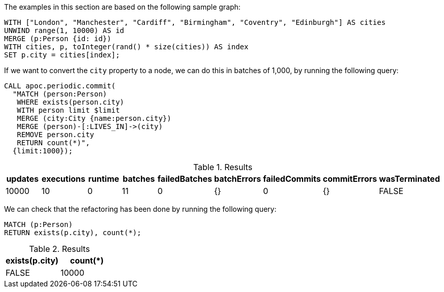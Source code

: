 The examples in this section are based on the following sample graph:

[source,cypher]
----
WITH ["London", "Manchester", "Cardiff", "Birmingham", "Coventry", "Edinburgh"] AS cities
UNWIND range(1, 10000) AS id
MERGE (p:Person {id: id})
WITH cities, p, toInteger(rand() * size(cities)) AS index
SET p.city = cities[index];
----

If we want to convert the `city` property to a node, we can do this in batches of 1,000, by running the following query:

[source,cypher]
----
CALL apoc.periodic.commit(
  "MATCH (person:Person)
   WHERE exists(person.city)
   WITH person limit $limit
   MERGE (city:City {name:person.city})
   MERGE (person)-[:LIVES_IN]->(city)
   REMOVE person.city
   RETURN count(*)",
  {limit:1000});
----

.Results
[opts="header"]
|===
| updates | executions | runtime | batches | failedBatches | batchErrors | failedCommits | commitErrors | wasTerminated
| 10000   | 10         | 0       | 11      | 0             | {}          | 0             | {}           | FALSE
|===

We can check that the refactoring has been done by running the following query:

[source,cypher]
----
MATCH (p:Person)
RETURN exists(p.city), count(*);
----

.Results
[opts="header"]
|===
| exists(p.city) | count(*)
| FALSE          | 10000
|===